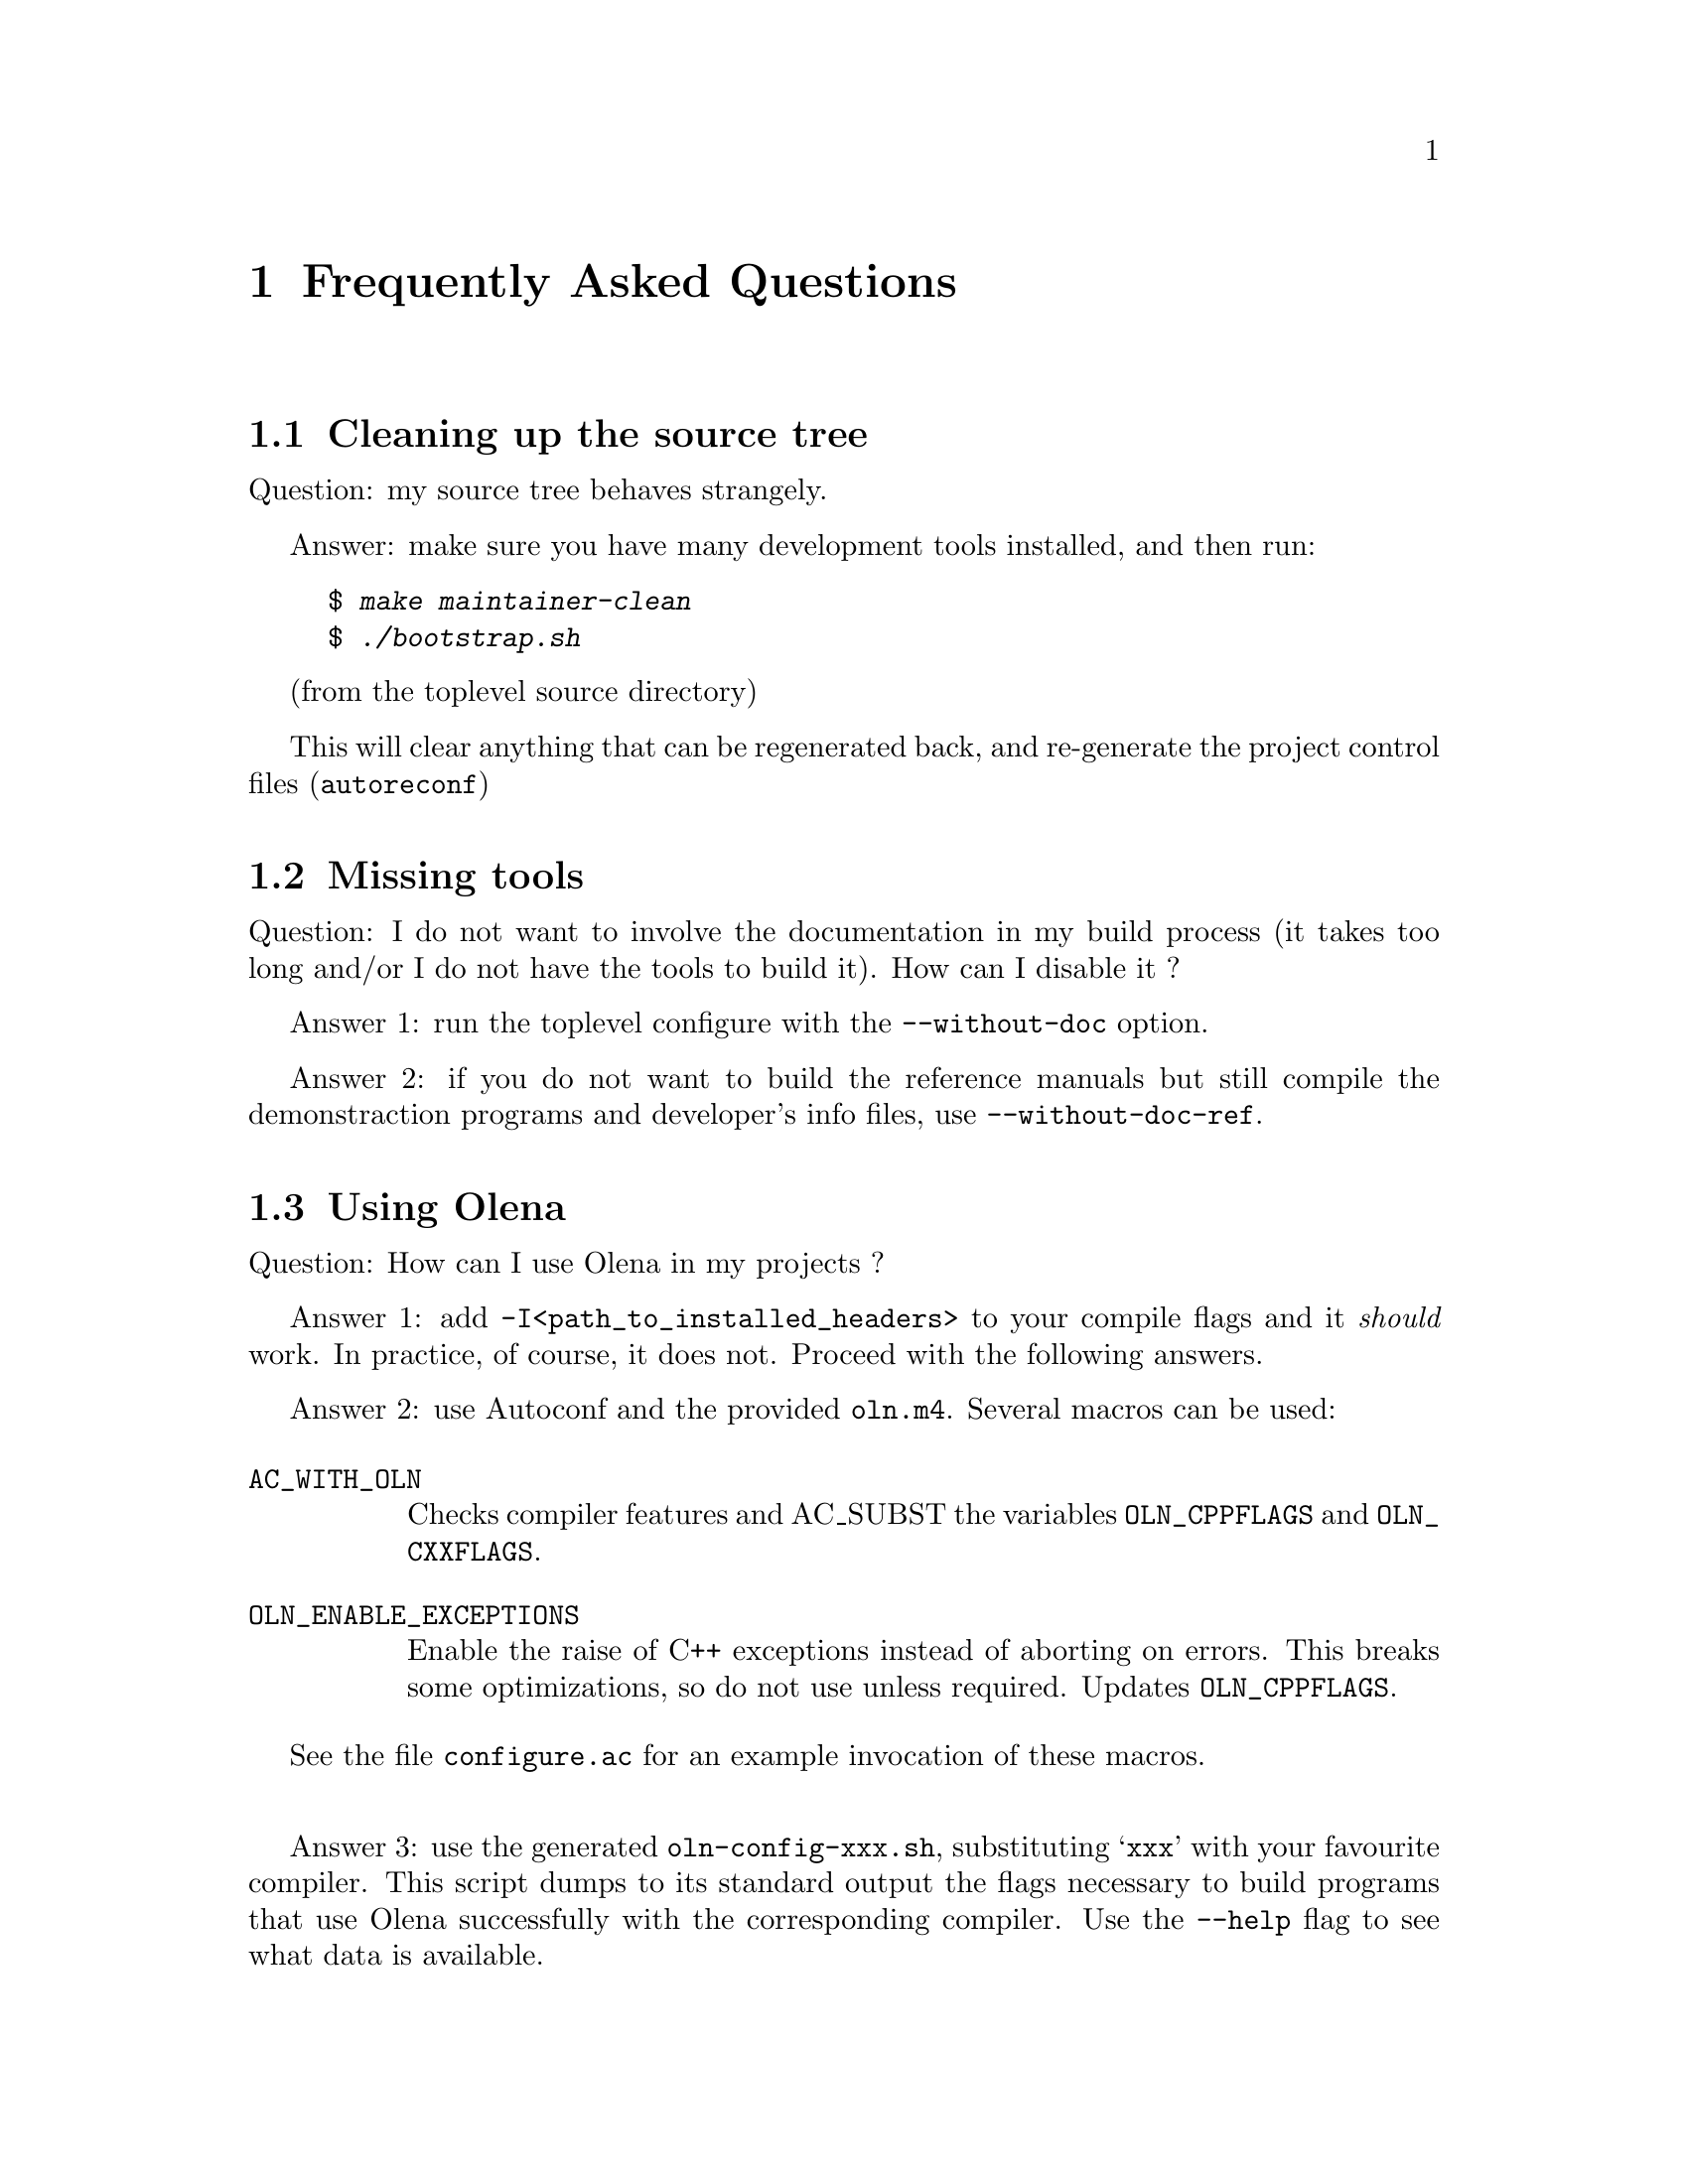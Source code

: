 @ifnotplaintext
@node Frequently Asked Questions
@chapter Frequently Asked Questions
@end ifnotplaintext
@ifplaintext
@chapter Frequently Asked Questions
@end ifplaintext

@section Cleaning up the source tree

Question: my source tree behaves strangely.

Answer: make sure you have many development tools installed, and then run:

@example
$ @kbd{make maintainer-clean}
$ @kbd{./bootstrap.sh}
@end example
(from the toplevel source directory)

This will clear anything that can be regenerated back, and re-generate
the project control files (@command{autoreconf})

@section Missing tools

Question: I do not want to involve the documentation in my build process
(it takes too long and/or I do not have the tools to build it). How can
I disable it ?

Answer 1: run the toplevel configure with the @option{--without-doc} option.

Answer 2: if you do not want to build the reference manuals but still
compile the demonstraction programs and developer's info files, use
@option{--without-doc-ref}.

@section Using Olena

Question: How can I use Olena in my projects ?

Answer 1: add @option{-I<path_to_installed_headers>} to your compile
flags and it @emph{should} work. In practice, of course, it does not.
Proceed with the following answers.

@ifnotplaintext
@cindex @file{oln.m4}
@end ifnotplaintext
Answer 2: use Autoconf and the provided @file{oln.m4}. Several macros
can be used:

@table @code
@item AC_WITH_OLN
Checks compiler features and AC_SUBST the variables @env{OLN_CPPFLAGS}
and @env{OLN_CXXFLAGS}.

@item OLN_ENABLE_EXCEPTIONS
Enable the raise of C++ exceptions instead of aborting on errors. This
breaks some optimizations, so do not use unless required. Updates
@env{OLN_CPPFLAGS}.

@end table

See the file @file{configure.ac} for an example invocation of these
macros.

@sp 1

@ifnotplaintext
@cindex @file{oln-config.sh}
@end ifnotplaintext

Answer 3: use the generated @command{oln-config-xxx.sh}, substituting
@samp{xxx} with your favourite compiler. This script dumps to its
standard output the flags necessary to build programs that use Olena
successfully with the corresponding compiler. Use the @option{--help}
flag to see what data is available.

@section Troubleshooting

Problem: My program compiles successfully, but refuses to link: the linker
complains about missing @code{_roundf}.

Explanation: Your standard library headers declare @code{roundf} but it is
not actually defined. 

Solution: Add @option{-DOLN_NEED_ROUNDF} to your
@env{CXXFLAGS}.

@sp 1

Problem: My programs compiles and runs, but either the compiler (GCC)
issues warnings at compile-time in the Olena headers, or the results
are weird and/or inaccurate.

Explanation: You are using GCC 2.95 and heavy optimisation (@option{-O3}) flags.
This is known to produce invalid code with Olena. 

Solution: Use @option{-O2} instead.

@sp 1

Problem: My source file includes @file{basics2d.hh} but compilation fails: the compiler complains
about missing @file{oln/config/system.hh}.

Solution: Include @file{oln/basics2d.hh} instead, and use @option{-I/usr/local/include} instead
of @option{-I/usr/local/include/oln} in your compilation flags.

@sp 1

Problem: Compilation fails at points where @code{OLN_FLOAT_INFINITY} or @code{std::numeric_limits} is used.

Explanation: Your C++ standard library is broken. 

Solution: As a workaround, add @option{-DOLN_USE_C_LIMITS} to
your @env{CXXFLAGS}.

@sp 1

Problem: @command{make check} fails because warnings are treated as errors and the standard headers on my
system generate warnings (as on e.g. HP-UX and FreeBSD).

Solution: Run @command{configure} with @env{CXXFLAGS_STRICT_ERRORS} set to more tolerant warning flags
(for example, set @option{-Wall -W} for GCC but not @option{-Werror}).
